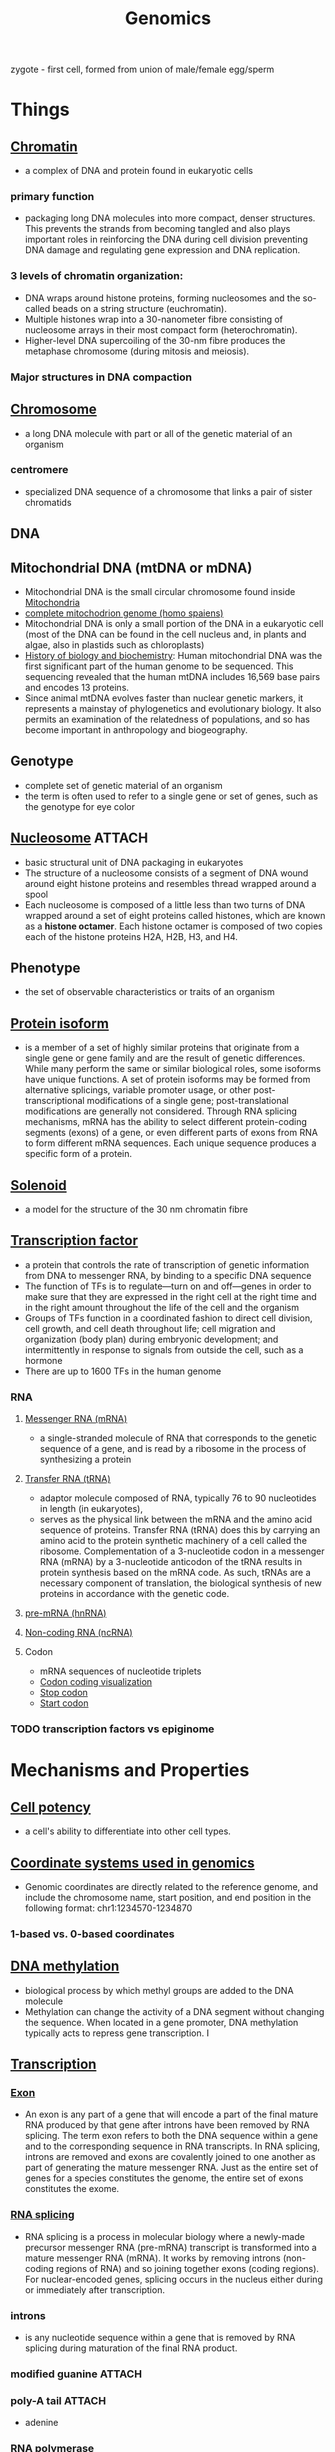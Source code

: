 :PROPERTIES:
:ID:       cf093664-2aae-4f62-848b-3e0eed17b83c
:END:
#+title: Genomics
#+filetags: :project:

zygote - first cell, formed from union of male/female egg/sperm

* Things
** [[https://en.wikipedia.org/wiki/Chromatin][Chromatin]]
:PROPERTIES:
:ID:       57528914-4b88-4a51-b622-31e3831758d9
:END:
- a complex of DNA and protein found in eukaryotic cells
*** primary function
- packaging long DNA molecules into more compact, denser structures. This prevents the strands from becoming tangled and also plays important roles in reinforcing the DNA during cell division preventing DNA damage and regulating gene expression and DNA replication.
*** 3 levels of chromatin organization:
- DNA wraps around histone proteins, forming nucleosomes and the so-called beads on a string structure (euchromatin).
- Multiple histones wrap into a 30-nanometer fibre consisting of nucleosome arrays in their most compact form (heterochromatin).
- Higher-level DNA supercoiling of the 30-nm fibre produces the metaphase chromosome (during mitosis and meiosis).
*** Major structures in DNA compaction
[[download:_20210919_164600screenshot.png]]

** [[https://en.wikipedia.org/wiki/Chromosome][Chromosome]]
:PROPERTIES:
:ID:       1efc5f80-06ed-442f-b606-748b9647532b
:END:
- a long DNA molecule with part or all of the genetic material of an organism
*** centromere
:PROPERTIES:
:ID:       673e3ed6-c06b-4741-bbb7-3625a9c4418c
:END:
- specialized DNA sequence of a chromosome that links a pair of sister chromatids

** DNA
** Mitochondrial DNA (mtDNA or mDNA)
- Mitochondrial DNA is the small circular chromosome found inside [[id:fef3cd63-d03a-40e6-8140-5ca6f6922164][Mitochondria]]
- [[https://www.ncbi.nlm.nih.gov/nuccore/NC_012920.1?report=graph][complete mitochodrion genome (homo spaiens)]]
- Mitochondrial DNA is only a small portion of the DNA in a eukaryotic cell (most of the DNA can be found in the cell nucleus and, in plants and algae, also in plastids such as chloroplasts)
- [[id:36f19b0b-8af8-4be5-886b-8d401f6211d6][History of biology and biochemistry]]: Human mitochondrial DNA was the first significant part of the human genome to be sequenced. This sequencing revealed that the human mtDNA includes 16,569 base pairs and encodes 13 proteins.
- Since animal mtDNA evolves faster than nuclear genetic markers, it represents a mainstay of phylogenetics and evolutionary biology. It also permits an examination of the relatedness of populations, and so has become important in anthropology and biogeography.
[[download:_20210920_155040screenshot.png]]

** Genotype
:PROPERTIES:
:ID:       be83abe6-4e97-4237-8366-8bd75a8d890c
:END:
- complete set of genetic material of an organism
- the term is often used to refer to a single gene or set of genes, such as the genotype for eye color

** [[https://en.wikipedia.org/wiki/Nucleosome][Nucleosome]] :ATTACH:
- basic structural unit of DNA packaging in eukaryotes
- The structure of a nucleosome consists of a segment of DNA wound around eight histone proteins and resembles thread wrapped around a spool
- Each nucleosome is composed of a little less than two turns of DNA wrapped around a set of eight proteins called histones, which are known as a *histone octamer*. Each histone octamer is composed of two copies each of the histone proteins H2A, H2B, H3, and H4.
[[download:_20210919_164533screenshot.png]]

** Phenotype
:PROPERTIES:
:ID:       a856dc13-befa-4761-9228-a8a155aa378f
:END:
- the set of observable characteristics or traits of an organism
** [[https://en.wikipedia.org/wiki/Protein_isoform][Protein isoform]]
- is a member of a set of highly similar proteins that originate from a single gene or gene family and are the result of genetic differences. While many perform the same or similar biological roles, some isoforms have unique functions. A set of protein isoforms may be formed from alternative splicings, variable promoter usage, or other post-transcriptional modifications of a single gene; post-translational modifications are generally not considered. Through RNA splicing mechanisms, mRNA has the ability to select different protein-coding segments (exons) of a gene, or even different parts of exons from RNA to form different mRNA sequences. Each unique sequence produces a specific form of a protein.
:PROPERTIES:
:ID:       2a818d34-6bf5-4437-acec-9abeda47c0e8
:END:
[[download:_20210919_175214screenshot.png]]
** [[https://en.wikipedia.org/wiki/Solenoid_(DNA)][Solenoid]]
:PROPERTIES:
:ID:       b95f406e-d268-47e4-bfbd-fb5bff600fd0
:END:
- a model for the structure of the 30 nm chromatin fibre

** [[https://en.wikipedia.org/wiki/Transcription_factor][Transcription factor]]
:PROPERTIES:
:ID:       9a746ea2-bdad-457a-8ab1-4ad75aeaa752
:END:
- a protein that controls the rate of transcription of genetic information from DNA to messenger RNA, by binding to a specific DNA sequence
- The function of TFs is to regulate—turn on and off—genes in order to make sure that they are expressed in the right cell at the right time and in the right amount throughout the life of the cell and the organism
- Groups of TFs function in a coordinated fashion to direct cell division, cell growth, and cell death throughout life; cell migration and organization (body plan) during embryonic development; and intermittently in response to signals from outside the cell, such as a hormone
- There are up to 1600 TFs in the human genome
*** RNA
**** [[https://en.wikipedia.org/wiki/Messenger_RNA][Messenger RNA (mRNA)]]
:PROPERTIES:
:ID:       a2243cfd-12d7-4c98-aa49-055ec995e109
:END:
- a single-stranded molecule of RNA that corresponds to the genetic sequence of a gene, and is read by a ribosome in the process of synthesizing a protein
**** [[https://en.wikipedia.org/wiki/Transfer_RNA][Transfer RNA (tRNA)]]
- adaptor molecule composed of RNA, typically 76 to 90 nucleotides in length (in eukaryotes),
- serves as the physical link between the mRNA and the amino acid sequence of proteins. Transfer RNA (tRNA) does this by carrying an amino acid to the protein synthetic machinery of a cell called the ribosome. Complementation of a 3-nucleotide codon in a messenger RNA (mRNA) by a 3-nucleotide anticodon of the tRNA results in protein synthesis based on the mRNA code. As such, tRNAs are a necessary component of translation, the biological synthesis of new proteins in accordance with the genetic code.
[[download:_20210919_172915screenshot.png]]

**** [[https://pl.wikipedia.org/wiki/Pre-mRNA][pre-mRNA (hnRNA)]]
**** [[https://en.wikipedia.org/wiki/Non-coding_RNA][Non-coding RNA (ncRNA)]]
**** Codon
- mRNA sequences of nucleotide triplets
- [[https://upload.wikimedia.org/wikipedia/commons/d/d6/GeneticCode21-version-2.svg][Codon coding visualization]]
- [[https://en.wikipedia.org/wiki/Stop_codon][Stop codon]]
- [[https://en.wikipedia.org/wiki/Start_codon][Start codon]]
*** TODO transcription factors vs epiginome
* Mechanisms and Properties
** [[https://en.wikipedia.org/wiki/Cell_potency][Cell potency]]
:PROPERTIES:
:ID:       598db954-0651-4667-8df3-5c63e9d56f16
:END:
- a cell's ability to differentiate into other cell types.

** [[https://plastid.readthedocs.io/en/latest/concepts/coordinates.html][Coordinate systems used in genomics]]
- Genomic coordinates are directly related to the reference genome, and include the chromosome name, start position, and end position in the following format: chr1:1234570-1234870
*** 1-based vs. 0-based coordinates
** [[https://en.wikipedia.org/wiki/DNA_methylation][DNA methylation]]
:PROPERTIES:
:ID:       7f987eaf-0fc7-4f5e-881a-dfbf55ca9a5b
:END:
- biological process by which methyl groups are added to the DNA molecule
- Methylation can change the activity of a DNA segment without changing the sequence. When located in a gene promoter, DNA methylation typically acts to repress gene transcription. I

** [[https://en.wikipedia.org/wiki/Transcription_(biology)][Transcription]]
:PROPERTIES:
:ID:       6bd4f759-5e85-4313-ac48-7077065852d4
:END:
*** [[https://en.wikipedia.org/wiki/Exon][Exon]]
- An exon is any part of a gene that will encode a part of the final mature RNA produced by that gene after introns have been removed by RNA splicing. The term exon refers to both the DNA sequence within a gene and to the corresponding sequence in RNA transcripts. In RNA splicing, introns are removed and exons are covalently joined to one another as part of generating the mature messenger RNA. Just as the entire set of genes for a species constitutes the genome, the entire set of exons constitutes the exome.
*** [[https://en.wikipedia.org/wiki/RNA_splicing][RNA splicing]]
- RNA splicing is a process in molecular biology where a newly-made precursor messenger RNA (pre-mRNA) transcript is transformed into a mature messenger RNA (mRNA). It works by removing introns (non-coding regions of RNA) and so joining together exons (coding regions). For nuclear-encoded genes, splicing occurs in the nucleus either during or immediately after transcription.
*** introns
- is any nucleotide sequence within a gene that is removed by RNA splicing during maturation of the final RNA product.
*** modified guanine :ATTACH:

[[download:_20210919_164312screenshot.png]]

*** poly-A tail :ATTACH:
- adenine
[[attachment:_20210918_022923screenshot.png]]

*** RNA polymerase
*** promoter
- recognition sites
*** terminator :ATTACH:

[[download:_20210919_164424screenshot.png]]

*** template strand vs coding strand :ATTACH:

[[download:_20210919_164438screenshot.png]]

*** TODO https://en.wikipedia.org/wiki/Directionality_(molecular_biology)
** [[https://en.wikipedia.org/wiki/Translation_(biology)][Translation]]
:PROPERTIES:
:ID:       b7083071-ea5f-4224-84ea-5706bd130900
:END:
** [[https://pl.wikipedia.org/wiki/Epigenom][Epigenome]]
:PROPERTIES:
:ID:       d98b9ffe-77eb-40d3-83d3-a5cd11ed5b1d
:END:
- a record of the chemical changes to the DNA and histone proteins;
- can be passed down to an organism's offspring via transgenerational stranded epigenetic inheritance;
- changes to the epigenome can result in changes to the structure of chromatin and changes to the function of the genome;
- involved in regulating gene expression, development, tissue differentiation, and suppression of transposable elements. Unlike the underlying genome, which remains largely static within an individual, the epigenome can be dynamically altered by environmental conditions.

*** mechanizmy
- [[id:7f987eaf-0fc7-4f5e-881a-dfbf55ca9a5b][DNA methylation]]
- ??? acetylacja - rozluźnianie chromatyny

*** [[https://en.wikipedia.org/wiki/Epigen][Epigen]]
:PROPERTIES:
:ID:       ea5f9dca-43e5-44d9-b260-83a07442e868
:END:
- protein that in humans is encoded by the EPGN gene
- plays a role in cell survival, proliferation and migration

*** cancer
Human tumors undergo a major disruption of DNA methylation and histone modification patterns. The aberrant epigenetic landscape of the cancer cell is characterized by a global genomic hypomethylation, CpG island promoter hypermethylation of tumor suppressor genes, an altered histone code for critical genes and a global loss of monoacetylated and trimethylated histone H4

*** research
-

** [[https://en.wikipedia.org/wiki/Gene_expression][Gene expression]]
:PROPERTIES:
:ID:       46064ab7-0956-4893-9931-6272c646dd1c
:END:
- *gene information -> proteins or non-protein-coding RNA (tRNA/snRNA)*
- the process by which information from a gene is used in the synthesis of a functional gene product that enables it to produce end products, protein or non-coding RNA, and ultimately affect a phenotype, as the final effect. These products are often proteins, but in non-protein-coding genes such as transfer RNA (tRNA) and small nuclear RNA (snRNA), the product is a functional non-coding RNA
- gene expression is the most fundamental level at which the genotype gives rise to the phenotype, i.e. observable trait
- The genetic information stored in DNA represents the genotype, whereas the phenotype results from the "interpretation" of that information. Such phenotypes are often expressed by the synthesis of proteins that control the organism's structure and development, or that act as enzymes catalyzing specific metabolic pathways
- All steps in the gene expression process may be modulated (regulated), including the transcription, RNA splicing, translation, and post-translational modification of a protein. Regulation of gene expression gives control over the timing, location, and amount of a given gene product (protein or ncRNA) present in a cell and can have a profound effect on the cellular structure and function. Regulation of gene expression is the basis for cellular differentiation, development, morphogenesis and the versatility and adaptability of any organism. Gene regulation may therefore serve as a substrate for evolutionary change.
*** Mechanism
**** Transcription
**** mRNA processing
**** Non-coding RNA maturation
**** RNA export
**** Translation
**** Folding
**** Translocation
**** Protein transport
** [[https://en.wikipedia.org/wiki/Sequence_assembly][Sequence assembly]]
- aligning and merging fragments from a longer DNA sequence in order to reconstruct the original sequence. This is needed as DNA sequencing technology cannot read whole genomes in one go, but rather reads small pieces of between 20 and 30,000 bases, depending on the technology used. Typically the short fragments, called reads, result from shotgun sequencing genomic DNA, or gene transcript (ESTs)
- The problem of sequence assembly can be compared to taking many copies of a book, passing each of them through a shredder with a different cutter, and piecing the text of the book back together just by looking at the shredded pieces. Besides the obvious difficulty of this task, there are some extra practical issues: the original may have many repeated paragraphs, and some shreds may be modified during shredding to have typos. Excerpts from another book may also be added in, and some shreds may be completely unrecognizable.

* COMMENT resources
- https://www.youtube.com/watch?v=Vh-3SpPgS20
- https://www.youtube.com/watch?v=vdANObA4Dpg

** TODO from John Hopkins - day 1
- https://en.wikipedia.org/wiki/Ribosome_biogenesis#Eukaryotes
- https://en.wikipedia.org/wiki/Endoplasmic_reticulum#Rough_endoplasmic_reticulum
- https://en.wikipedia.org/wiki/Chromosome
- https://upload.wikimedia.org/wikipedia/commons/thumb/2/2f/Animal_cell_cycle-en.svg/1920px-Animal_cell_cycle-en.svg.png
- https://en.wikipedia.org/wiki/Mitosis
- https://en.wikipedia.org/wiki/Nucleolus
- https://en.wikipedia.org/wiki/Centromere
